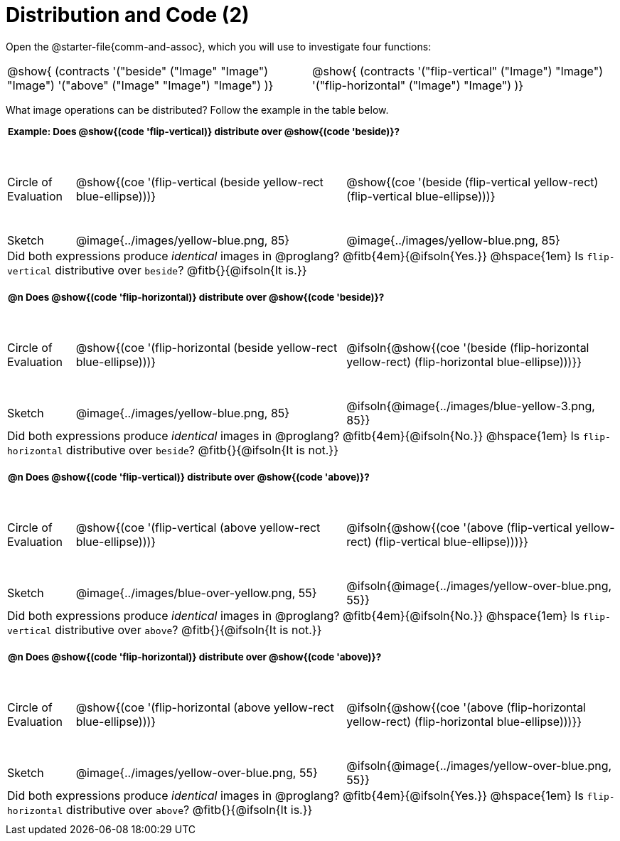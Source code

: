 = Distribution and Code (2)

++++
<style>
  div.circleevalsexp .value,
  div.circleevalsexp .studentBlockAnswerFilled { min-width:unset; }
  .sect1 { padding-bottom: 0.5em !important; }
  .sect1 > h2:first-child { padding: 0 3px !important; }
  .sect1 > h2 { font-size: 10pt !important; }
  td, .autonum { padding: 0 !important; }
  table tr:last-child td { text-align: left; }
  .sect1 table tr:first-child { height: 1.25in; }
  .fitb{ padding-top: 0.5rem; }
  td.tableblock code { line-height: 1.2 !important }
  .contracts { margin-bottom: 10px; }
</style>
++++

Open the @starter-file{comm-and-assoc}, which you will use to investigate four functions:

[.contracts, cols="1,1", frame="none", grid="none"]
|===
| @show{ (contracts
'("beside" ("Image" "Image") "Image")
'("above" ("Image" "Image") "Image")
)}
| @show{ (contracts
'("flip-vertical" ("Image") "Image")
'("flip-horizontal" ("Image") "Image")
)}

|===

What image operations can be distributed? Follow the example in the table below.

== Example: Does @show{(code 'flip-vertical)} distribute over @show{(code 'beside)}?


[cols="^.^1,^.^4,^.^4", stripes="none"]
|===

| Circle of Evaluation | @show{(coe '(flip-vertical (beside yellow-rect blue-ellipse)))}
| @show{(coe  '(beside (flip-vertical yellow-rect) (flip-vertical blue-ellipse)))}

| Sketch
| @image{../images/yellow-blue.png, 85}
| @image{../images/yellow-blue.png, 85}

3+| Did both expressions produce _identical_ images in @proglang? @fitb{4em}{@ifsoln{Yes.}} @hspace{1em} Is `flip-vertical` distributive over `beside`? @fitb{}{@ifsoln{It is.}}
|===



== @n Does @show{(code 'flip-horizontal)} distribute over @show{(code 'beside)}?


[cols="^.^1,^.^4,^.^4", stripes="none"]
|===

| Circle of Evaluation | @show{(coe '(flip-horizontal (beside yellow-rect blue-ellipse)))}
| @ifsoln{@show{(coe  '(beside (flip-horizontal yellow-rect) (flip-horizontal blue-ellipse)))}}

| Sketch
| @image{../images/yellow-blue.png, 85}
| @ifsoln{@image{../images/blue-yellow-3.png, 85}}


3+| Did both expressions produce _identical_ images in @proglang? @fitb{4em}{@ifsoln{No.}} @hspace{1em} Is `flip-horizontal` distributive over `beside`? @fitb{}{@ifsoln{It is not.}}
|===

== @n Does @show{(code 'flip-vertical)} distribute over @show{(code 'above)}?

[cols="^.^1,^.^4,^.^4", stripes="none"]
|===

| Circle of Evaluation | @show{(coe '(flip-vertical (above yellow-rect blue-ellipse)))}
| @ifsoln{@show{(coe  '(above (flip-vertical yellow-rect) (flip-vertical blue-ellipse)))}}

| Sketch
| @image{../images/blue-over-yellow.png, 55}
| @ifsoln{@image{../images/yellow-over-blue.png, 55}}

3+| Did both expressions produce _identical_ images in @proglang? @fitb{4em}{@ifsoln{No.}} @hspace{1em} Is `flip-vertical` distributive over `above`? @fitb{}{@ifsoln{It is not.}}

|===



== @n Does @show{(code 'flip-horizontal)} distribute over @show{(code 'above)}?

[cols="^.^1,^.^4,^.^4", stripes="none"]
|===

| Circle of Evaluation | @show{(coe '(flip-horizontal (above yellow-rect blue-ellipse)))}
| @ifsoln{@show{(coe  '(above (flip-horizontal yellow-rect) (flip-horizontal blue-ellipse)))}}

| Sketch
| @image{../images/yellow-over-blue.png, 55}
| @ifsoln{@image{../images/yellow-over-blue.png, 55}}

3+| Did both expressions produce _identical_ images in @proglang? @fitb{4em}{@ifsoln{Yes.}} @hspace{1em} Is `flip-horizontal` distributive over `above`? @fitb{}{@ifsoln{It is.}}

|===


